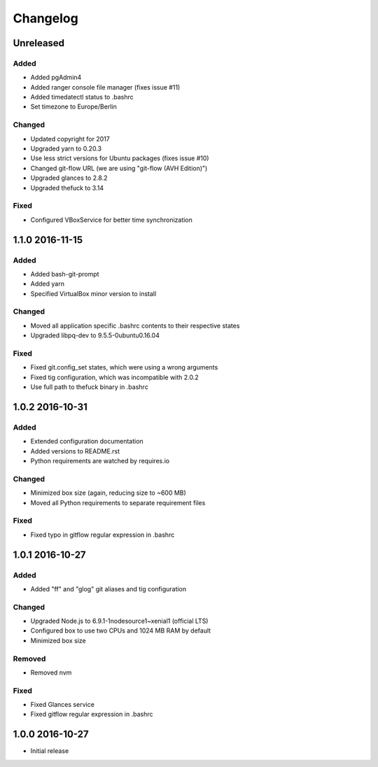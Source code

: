 *********
Changelog
*********

.. http://keepachangelog.com/en/0.3.0/

Unreleased
==========

Added
-----

- Added pgAdmin4
- Added ranger console file manager (fixes issue #11)
- Added timedatectl status to .bashrc
- Set timezone to Europe/Berlin

Changed
-------

- Updated copyright for 2017
- Upgraded yarn to 0.20.3
- Use less strict versions for Ubuntu packages (fixes issue #10)
- Changed git-flow URL (we are using "git-flow (AVH Edition)")
- Upgraded glances to 2.8.2
- Upgraded thefuck to 3.14

Fixed
-----

- Configured VBoxService for better time synchronization

1.1.0 2016-11-15
================

Added
-----

- Added bash-git-prompt
- Added yarn
- Specified VirtualBox minor version to install

Changed
-------

- Moved all application specific .bashrc contents to their respective states
- Upgraded libpq-dev to 9.5.5-0ubuntu0.16.04

Fixed
-----

- Fixed git.config_set states, which were using a wrong arguments
- Fixed tig configuration, which was incompatible with 2.0.2
- Use full path to thefuck binary in .bashrc

1.0.2 2016-10-31
================

Added
-----

- Extended configuration documentation
- Added versions to README.rst
- Python requirements are watched by requires.io

Changed
-------

- Minimized box size (again, reducing size to ~600 MB)
- Moved all Python requirements to separate requirement files

Fixed
-----

- Fixed typo in gitflow regular expression in .bashrc

1.0.1 2016-10-27
================

Added
-----

- Added "ff" and "glog" git aliases and tig configuration

Changed
-------

- Upgraded Node.js to 6.9.1-1nodesource1~xenial1 (official LTS)
- Configured box to use two CPUs and 1024 MB RAM by default
- Minimized box size

Removed
-------

- Removed nvm

Fixed
-----

- Fixed Glances service
- Fixed gitflow regular expression in .bashrc

1.0.0 2016-10-27
================

- Initial release
